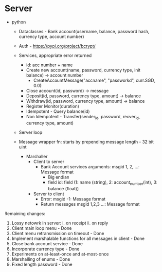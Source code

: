 * Server
- python
  - Dataclasses - Bank account(username, balance, password hash, currency type, account number)
  - Auth - https://pypi.org/project/bcrypt/
  - Services, appropriate error returned
    - id: acc number + name
    - Create new account(name, password, currency type, init balance) -> account number
      - CreateAccountMessage("accname", "passworkd", curr.SGD, 0.0)
    - Close account(id, password) -> message
    - Deposit(id, password, currency type, amount) -> balance
    - Withdraw(id, password, currency type, amount) -> balance
    - Register Monitor(duration)
    - Idempotent - Query balance(id)
    - Non Idempotent - Transfer(sender_id, password, recver_id, currency type, amount)
  - Server loop

  - Message wrapper fn: starts by prepending message length - 32 bit uint
    - Marshaller
      - Client to server
        - Bank Account services arguments: msgid 1, 2, ...: Message format
          - Big endian
          - field id: field (1: name (string), 2: account_number(int), 3: balance (float))
      - Server to client
        - Error: msgid -1: Message format
        - Return messages msgid 1,2,3 ...: Message format


Remaining changes:

1. Lossy netowrk in server:
  i. on receipt
  ii. on reply
2. Client main loop menu - Done
3. Client menu retransmission on timeout - Done
4. Implement marshalable functions for all messages in client - Done
5. Close bank account service - Done
6. Incorporate currency type - Done
7. Experiments on at-least-once and at-most-once
8. Marshalling of enums - Done
9. Fixed length password - Done
